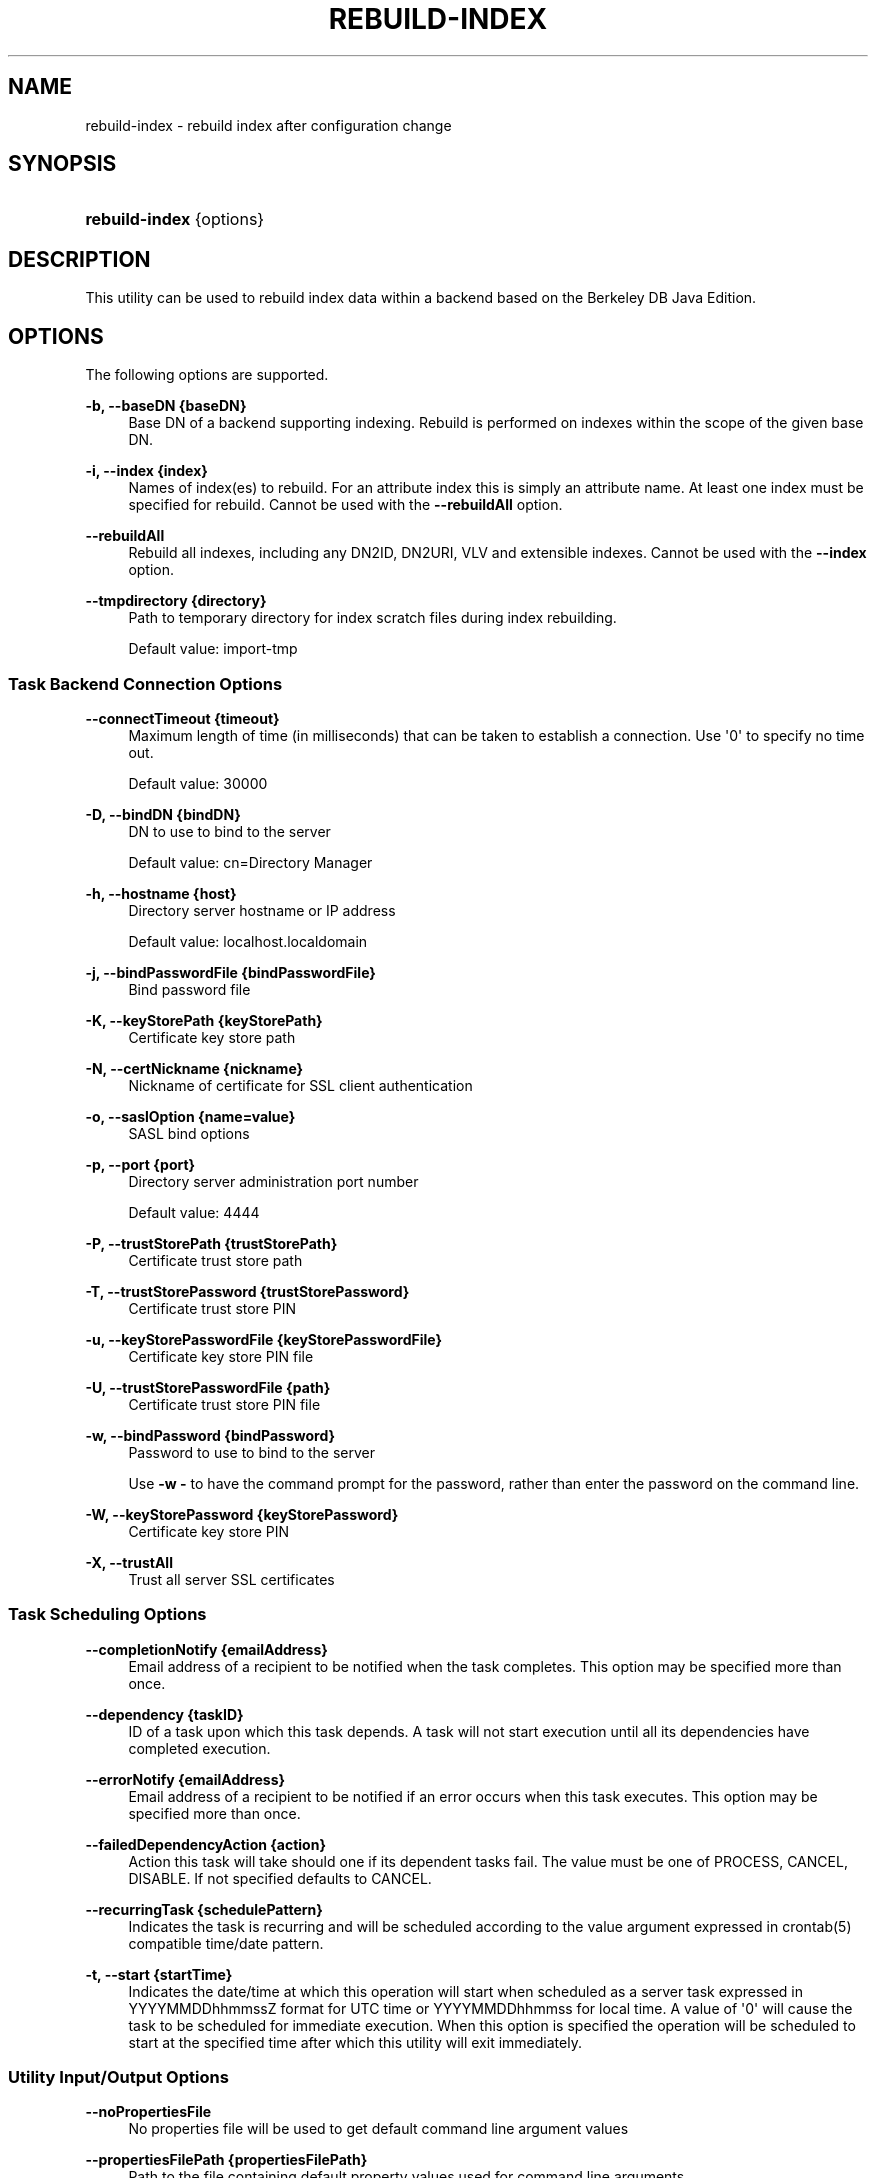 '\" t
.\"     Title: rebuild-index
.\"    Author: Mark Craig
.\" Generator: DocBook XSL-NS Stylesheets v1.76.1 <http://docbook.sf.net/>
.\"      Date: November\ \&18,\ \&2011
.\"    Manual: Tools Reference
.\"    Source: OpenDJ 2.5.0
.\"  Language: English
.\"
.TH "REBUILD\-INDEX" "1" "November\ \&18,\ \&2011" "OpenDJ 2.5.0" "Tools Reference"
.\" -----------------------------------------------------------------
.\" * Define some portability stuff
.\" -----------------------------------------------------------------
.\" ~~~~~~~~~~~~~~~~~~~~~~~~~~~~~~~~~~~~~~~~~~~~~~~~~~~~~~~~~~~~~~~~~
.\" http://bugs.debian.org/507673
.\" http://lists.gnu.org/archive/html/groff/2009-02/msg00013.html
.\" ~~~~~~~~~~~~~~~~~~~~~~~~~~~~~~~~~~~~~~~~~~~~~~~~~~~~~~~~~~~~~~~~~
.ie \n(.g .ds Aq \(aq
.el       .ds Aq '
.\" -----------------------------------------------------------------
.\" * set default formatting
.\" -----------------------------------------------------------------
.\" disable hyphenation
.nh
.\" disable justification (adjust text to left margin only)
.ad l
.\" -----------------------------------------------------------------
.\" * MAIN CONTENT STARTS HERE *
.\" -----------------------------------------------------------------
.SH "NAME"
rebuild-index \- rebuild index after configuration change
.SH "SYNOPSIS"
.HP \w'\fBrebuild\-index\fR\ 'u
\fBrebuild\-index\fR {options}
.SH "DESCRIPTION"
.PP
This utility can be used to rebuild index data within a backend based on the Berkeley DB Java Edition\&.
.SH "OPTIONS"
.PP
The following options are supported\&.
.PP
\fB\-b, \-\-baseDN {baseDN}\fR
.RS 4
Base DN of a backend supporting indexing\&. Rebuild is performed on indexes within the scope of the given base DN\&.
.RE
.PP
\fB\-i, \-\-index {index}\fR
.RS 4
Names of index(es) to rebuild\&. For an attribute index this is simply an attribute name\&. At least one index must be specified for rebuild\&. Cannot be used with the
\fB\-\-rebuildAll\fR
option\&.
.RE
.PP
\fB\-\-rebuildAll\fR
.RS 4
Rebuild all indexes, including any DN2ID, DN2URI, VLV and extensible indexes\&. Cannot be used with the
\fB\-\-index\fR
option\&.
.RE
.PP
\fB\-\-tmpdirectory {directory}\fR
.RS 4
Path to temporary directory for index scratch files during index rebuilding\&.
.sp
Default value: import\-tmp
.RE
.SS "Task Backend Connection Options"
.PP
\fB\-\-connectTimeout {timeout}\fR
.RS 4
Maximum length of time (in milliseconds) that can be taken to establish a connection\&. Use \*(Aq0\*(Aq to specify no time out\&.
.sp
Default value: 30000
.RE
.PP
\fB\-D, \-\-bindDN {bindDN}\fR
.RS 4
DN to use to bind to the server
.sp
Default value: cn=Directory Manager
.RE
.PP
\fB\-h, \-\-hostname {host}\fR
.RS 4
Directory server hostname or IP address
.sp
Default value: localhost\&.localdomain
.RE
.PP
\fB\-j, \-\-bindPasswordFile {bindPasswordFile}\fR
.RS 4
Bind password file
.RE
.PP
\fB\-K, \-\-keyStorePath {keyStorePath}\fR
.RS 4
Certificate key store path
.RE
.PP
\fB\-N, \-\-certNickname {nickname}\fR
.RS 4
Nickname of certificate for SSL client authentication
.RE
.PP
\fB\-o, \-\-saslOption {name=value}\fR
.RS 4
SASL bind options
.RE
.PP
\fB\-p, \-\-port {port}\fR
.RS 4
Directory server administration port number
.sp
Default value: 4444
.RE
.PP
\fB\-P, \-\-trustStorePath {trustStorePath}\fR
.RS 4
Certificate trust store path
.RE
.PP
\fB\-T, \-\-trustStorePassword {trustStorePassword}\fR
.RS 4
Certificate trust store PIN
.RE
.PP
\fB\-u, \-\-keyStorePasswordFile {keyStorePasswordFile}\fR
.RS 4
Certificate key store PIN file
.RE
.PP
\fB\-U, \-\-trustStorePasswordFile {path}\fR
.RS 4
Certificate trust store PIN file
.RE
.PP
\fB\-w, \-\-bindPassword {bindPassword}\fR
.RS 4
Password to use to bind to the server
.sp
Use
\fB\-w \-\fR
to have the command prompt for the password, rather than enter the password on the command line\&.
.RE
.PP
\fB\-W, \-\-keyStorePassword {keyStorePassword}\fR
.RS 4
Certificate key store PIN
.RE
.PP
\fB\-X, \-\-trustAll\fR
.RS 4
Trust all server SSL certificates
.RE
.SS "Task Scheduling Options"
.PP
\fB\-\-completionNotify {emailAddress}\fR
.RS 4
Email address of a recipient to be notified when the task completes\&. This option may be specified more than once\&.
.RE
.PP
\fB\-\-dependency {taskID}\fR
.RS 4
ID of a task upon which this task depends\&. A task will not start execution until all its dependencies have completed execution\&.
.RE
.PP
\fB\-\-errorNotify {emailAddress}\fR
.RS 4
Email address of a recipient to be notified if an error occurs when this task executes\&. This option may be specified more than once\&.
.RE
.PP
\fB\-\-failedDependencyAction {action}\fR
.RS 4
Action this task will take should one if its dependent tasks fail\&. The value must be one of PROCESS, CANCEL, DISABLE\&. If not specified defaults to CANCEL\&.
.RE
.PP
\fB\-\-recurringTask {schedulePattern}\fR
.RS 4
Indicates the task is recurring and will be scheduled according to the value argument expressed in crontab(5) compatible time/date pattern\&.
.RE
.PP
\fB\-t, \-\-start {startTime}\fR
.RS 4
Indicates the date/time at which this operation will start when scheduled as a server task expressed in YYYYMMDDhhmmssZ format for UTC time or YYYYMMDDhhmmss for local time\&. A value of \*(Aq0\*(Aq will cause the task to be scheduled for immediate execution\&. When this option is specified the operation will be scheduled to start at the specified time after which this utility will exit immediately\&.
.RE
.SS "Utility Input/Output Options"
.PP
\fB\-\-noPropertiesFile\fR
.RS 4
No properties file will be used to get default command line argument values
.RE
.PP
\fB\-\-propertiesFilePath {propertiesFilePath}\fR
.RS 4
Path to the file containing default property values used for command line arguments
.RE
.SS "General Options"
.PP
\fB\-V, \-\-version\fR
.RS 4
Display version information
.RE
.PP
\fB\-?, \-H, \-\-help\fR
.RS 4
Display usage information
.RE
.SH "EXIT CODES"
.PP
0
.RS 4
The command completed successfully\&.
.RE
.PP
1
.RS 4
An error occurred while parsing the command\-line arguments\&.
.RE
.SH "EXAMPLES"
.PP
The following example schedules a task to start immediately that rebuilds the
cn
(common name) index\&.
.sp
.if n \{\
.RS 4
.\}
.nf
$ rebuild\-index \-p 4444 \-h `hostname` \-D "cn=Directory Manager" \-w password
 \-b dc=example,dc=com \-i cn \-t 0
Rebuild Index task 20110607160349596 scheduled to start Jun 7, 2011 4:03:49 PM
.fi
.if n \{\
.RE
.\}
.SH "AUTHORS"
.PP
\fBMark Craig\fR
.RS 4
Author.
.RE
.PP
\fBNemanja Lukić\fR
.RS 4
Author.
.RE
.SH "COPYRIGHT"
.br
Copyright \(co 2011 ForgeRock AS
.br
.sp
.RS 4
[IMAGE]
.PP
This work is licensed under the
\m[blue]\fBCreative Commons Attribution-NonCommercial-NoDerivs 3.0 Unported License\fR\m[].
.RE
.PP
To view a copy of this license, visit
http://creativecommons.org/licenses/by-nc-nd/3.0/
or send a letter to Creative Commons, 444 Castro Street, Suite 900, Mountain View, California, 94041, USA.
.PP
Trademarks are the property of their respective owners.
.PP
UNLESS OTHERWISE MUTUALLY AGREED BY THE PARTIES IN WRITING, LICENSOR OFFERS THE WORK AS-IS AND MAKES NO REPRESENTATIONS OR WARRANTIES OF ANY KIND CONCERNING THE WORK, EXPRESS, IMPLIED, STATUTORY OR OTHERWISE, INCLUDING, WITHOUT LIMITATION, WARRANTIES OF TITLE, MERCHANTIBILITY, FITNESS FOR A PARTICULAR PURPOSE, NONINFRINGEMENT, OR THE ABSENCE OF LATENT OR OTHER DEFECTS, ACCURACY, OR THE PRESENCE OF ABSENCE OF ERRORS, WHETHER OR NOT DISCOVERABLE. SOME JURISDICTIONS DO NOT ALLOW THE EXCLUSION OF IMPLIED WARRANTIES, SO SUCH EXCLUSION MAY NOT APPLY TO YOU.
.PP
EXCEPT TO THE EXTENT REQUIRED BY APPLICABLE LAW, IN NO EVENT WILL LICENSOR BE LIABLE TO YOU ON ANY LEGAL THEORY FOR ANY SPECIAL, INCIDENTAL, CONSEQUENTIAL, PUNITIVE OR EXEMPLARY DAMAGES ARISING OUT OF THIS LICENSE OR THE USE OF THE WORK, EVEN IF LICENSOR HAS BEEN ADVISED OF THE POSSIBILITY OF SUCH DAMAGES.
.PP
DejaVu Fonts
.PP
Bitstream Vera Fonts Copyright
.PP
Copyright (c) 2003 by Bitstream, Inc. All Rights Reserved. Bitstream Vera is a trademark of Bitstream, Inc.
.PP
Permission is hereby granted, free of charge, to any person obtaining a copy of the fonts accompanying this license ("Fonts") and associated documentation files (the "Font Software"), to reproduce and distribute the Font Software, including without limitation the rights to use, copy, merge, publish, distribute, and/or sell copies of the Font Software, and to permit persons to whom the Font Software is furnished to do so, subject to the following conditions:
.PP
The above copyright and trademark notices and this permission notice shall be included in all copies of one or more of the Font Software typefaces.
.PP
The Font Software may be modified, altered, or added to, and in particular the designs of glyphs or characters in the Fonts may be modified and additional glyphs or characters may be added to the Fonts, only if the fonts are renamed to names not containing either the words "Bitstream" or the word "Vera".
.PP
This License becomes null and void to the extent applicable to Fonts or Font Software that has been modified and is distributed under the "Bitstream Vera" names.
.PP
The Font Software may be sold as part of a larger software package but no copy of one or more of the Font Software typefaces may be sold by itself.
.PP
THE FONT SOFTWARE IS PROVIDED "AS IS", WITHOUT WARRANTY OF ANY KIND, EXPRESS OR IMPLIED, INCLUDING BUT NOT LIMITED TO ANY WARRANTIES OF MERCHANTABILITY, FITNESS FOR A PARTICULAR PURPOSE AND NONINFRINGEMENT OF COPYRIGHT, PATENT, TRADEMARK, OR OTHER RIGHT. IN NO EVENT SHALL BITSTREAM OR THE GNOME FOUNDATION BE LIABLE FOR ANY CLAIM, DAMAGES OR OTHER LIABILITY, INCLUDING ANY GENERAL, SPECIAL, INDIRECT, INCIDENTAL, OR CONSEQUENTIAL DAMAGES, WHETHER IN AN ACTION OF CONTRACT, TORT OR OTHERWISE, ARISING FROM, OUT OF THE USE OR INABILITY TO USE THE FONT SOFTWARE OR FROM OTHER DEALINGS IN THE FONT SOFTWARE.
.PP
Except as contained in this notice, the names of Gnome, the Gnome Foundation, and Bitstream Inc., shall not be used in advertising or otherwise to promote the sale, use or other dealings in this Font Software without prior written authorization from the Gnome Foundation or Bitstream Inc., respectively. For further information, contact: fonts at gnome dot org.
.PP
Arev Fonts Copyright
.PP
Copyright (c) 2006 by Tavmjong Bah. All Rights Reserved.
.PP
Permission is hereby granted, free of charge, to any person obtaining a copy of the fonts accompanying this license ("Fonts") and associated documentation files (the "Font Software"), to reproduce and distribute the modifications to the Bitstream Vera Font Software, including without limitation the rights to use, copy, merge, publish, distribute, and/or sell copies of the Font Software, and to permit persons to whom the Font Software is furnished to do so, subject to the following conditions:
.PP
The above copyright and trademark notices and this permission notice shall be included in all copies of one or more of the Font Software typefaces.
.PP
The Font Software may be modified, altered, or added to, and in particular the designs of glyphs or characters in the Fonts may be modified and additional glyphs or characters may be added to the Fonts, only if the fonts are renamed to names not containing either the words "Tavmjong Bah" or the word "Arev".
.PP
This License becomes null and void to the extent applicable to Fonts or Font Software that has been modified and is distributed under the "Tavmjong Bah Arev" names.
.PP
The Font Software may be sold as part of a larger software package but no copy of one or more of the Font Software typefaces may be sold by itself.
.PP
THE FONT SOFTWARE IS PROVIDED "AS IS", WITHOUT WARRANTY OF ANY KIND, EXPRESS OR IMPLIED, INCLUDING BUT NOT LIMITED TO ANY WARRANTIES OF MERCHANTABILITY, FITNESS FOR A PARTICULAR PURPOSE AND NONINFRINGEMENT OF COPYRIGHT, PATENT, TRADEMARK, OR OTHER RIGHT. IN NO EVENT SHALL TAVMJONG BAH BE LIABLE FOR ANY CLAIM, DAMAGES OR OTHER LIABILITY, INCLUDING ANY GENERAL, SPECIAL, INDIRECT, INCIDENTAL, OR CONSEQUENTIAL DAMAGES, WHETHER IN AN ACTION OF CONTRACT, TORT OR OTHERWISE, ARISING FROM, OUT OF THE USE OR INABILITY TO USE THE FONT SOFTWARE OR FROM OTHER DEALINGS IN THE FONT SOFTWARE.
.PP
Except as contained in this notice, the name of Tavmjong Bah shall not be used in advertising or otherwise to promote the sale, use or other dealings in this Font Software without prior written authorization from Tavmjong Bah. For further information, contact: tavmjong @ free . fr.
.sp
